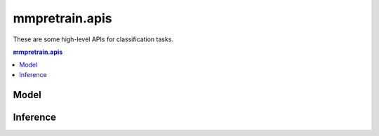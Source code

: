 .. role:: hidden
    :class: hidden-section

.. module:: mmpretrain.apis

mmpretrain.apis
===================================

These are some high-level APIs for classification tasks.

.. contents:: mmpretrain.apis
   :depth: 2
   :local:
   :backlinks: top

Model
------------------

.. autosummary::
   :toctree: generated
   :nosignatures:

   list_models
   get_model
   init_model

Inference
------------------

.. autosummary::
   :toctree: generated
   :nosignatures:
   :template: callable.rst

   ImageClassificationInferencer

.. autosummary::
   :toctree: generated
   :nosignatures:

   inference_model
